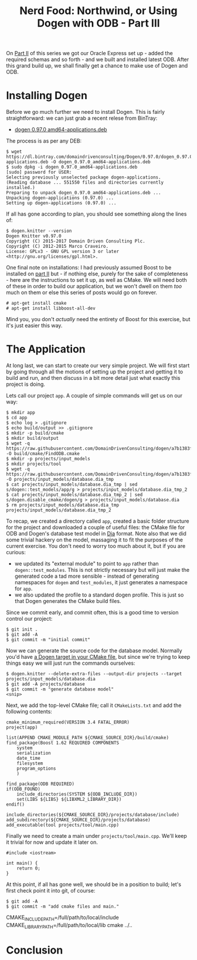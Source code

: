 #+title: Nerd Food: Northwind, or Using Dogen with ODB - Part III
#+options: date:nil toc:nil author:nil num:nil title:nil

On [[http://mcraveiro.blogspot.co.uk/2017/02/nerd-food-northwind-or-using-dogen-with_24.html][Part II]] of this series we got our Oracle Express set up - added the
required schemas and so forth - and we built and installed latest
ODB. After this grand build up, we shall finally get a chance to make
use of Dogen and ODB.

* Installing Dogen

Before we go much further we need to install Dogen. This is fairly
straightforward: we can just grab a recent relese from BinTray:

- [[https://dl.bintray.com/domaindrivenconsulting/Dogen/0.97.0/dogen_0.97.0_amd64-applications.deb][dogen 0.97.0 amd64-applications.deb]]

The process is as per any DEB:

#+begin_example
$ wget https://dl.bintray.com/domaindrivenconsulting/Dogen/0.97.0/dogen_0.97.0_amd64-applications.deb -O dogen_0.97.0_amd64-applications.deb
$ sudo dpkg -i dogen_0.97.0_amd64-applications.deb
[sudo] password for USER:
Selecting previously unselected package dogen-applications.
(Reading database ... 551550 files and directories currently installed.)
Preparing to unpack dogen_0.97.0_amd64-applications.deb ...
Unpacking dogen-applications (0.97.0) ...
Setting up dogen-applications (0.97.0) ...
#+end_example

If all has gone according to plan, you should see something along the
lines of:

#+begin_example
$ dogen.knitter --version
Dogen Knitter v0.97.0
Copyright (C) 2015-2017 Domain Driven Consulting Plc.
Copyright (C) 2012-2015 Marco Craveiro.
License: GPLv3 - GNU GPL version 3 or later <http://gnu.org/licenses/gpl.html>.
#+end_example

One final note on installations: I had previously assumed Boost to be
installed on [[http://mcraveiro.blogspot.co.uk/2017/02/nerd-food-northwind-or-using-dogen-with_24.html][part II]] but - if nothing else, purely for the sake of
completeness - here are the instructions to set it up, as well as
CMake. We will need both of these in order to build our application,
but we won't dwell on them /too/ much on them or else this series of
posts would go on forever.

#+begin_example
# apt-get install cmake
# apt-get install libboost-all-dev
#+end_example

Mind you, you don't /actually/ need the entirety of Boost for this
exercise, but it's just easier this way.

* The Application

At long last, we can start to create our very simple project. We will
first start by going through all the motions of setting up the project
and getting it to build and run, and then discuss in a bit more detail
just what exactly this project is doing.

Lets call our project =app=. A couple of simple commands will get us
on our way:

#+begin_example
$ mkdir app
$ cd app
$ echo log > .gitignore
$ echo build/output >> .gitignore
$ mkdir -p build/cmake
$ mkdir build/output
$ wget -q https://raw.githubusercontent.com/DomainDrivenConsulting/dogen/a7b1383f52ee721515254377054cef3adfdffab1/build/cmake/FindODB.cmake -O build/cmake/FindODB.cmake
$ mkdir -p projects/input_models
$ mkdir projects/tool
$ wget -q https://raw.githubusercontent.com/DomainDrivenConsulting/dogen/a7b1383f52ee721515254377054cef3adfdffab1/projects/input_models/database.dia -O projects/input_models/database.dia_tmp
$ cat projects/input_models/database.dia_tmp | sed s/dogen::test_models/app/g > projects/input_models/database.dia_tmp_2
$ cat projects/input_models/database.dia_tmp_2 | sed s/dogen.disable_cmake/dogen/g > projects/input_models/database.dia
$ rm projects/input_models/database.dia_tmp projects/input_models/database.dia_tmp_2
#+end_example

To recap, we created a directory called =app=, created a basic folder
structure for the project and downloaded a couple of useful files: the
CMake file for ODB and Dogen's database test model in [[https://wiki.gnome.org/Apps/Dia/][Dia]] format. Note
also that we did some trivial hackery on the model, massaging it to
fit the purposes of the current exercise. You don't need to worry too
much about it, but if you are curious:

- we updated its "external module" to point to =app= rather than
  =dogen::test_modules=. This is not strictly necessary but will just
  make the generated code a tad more sensible - instead of generating
  namespaces for =dogen= and =test_modules=, it just generates a
  namespace for =app=.
- we also updated the profile to a standard dogen profile. This is
  just so that Dogen generates the CMake build files.

Since we commit early, and commit often, this is a good time to
version control our project:

#+begin_example
$ git init .
$ git add -A
$ git commit -m "initial commit"
#+end_example

Now we can generate the source code for the database model. Normally
you'd have [[https://github.com/DomainDrivenConsulting/dogen/blob/a7b1383f52ee721515254377054cef3adfdffab1/projects/input_models/CMakeLists.txt][a Dogen target in your CMake file]], but since we're trying
to keep things easy we will just run the commands ourselves:

#+begin_example
$ dogen.knitter --delete-extra-files --output-dir projects --target projects/input_models/database.dia
$ git add -A projects/database
$ git commit -m "generate database model"
<snip>
#+end_example

Next, we add the top-level CMake file; call it =CMakeLists.txt= and
add the following contents:

#+begin_example
cmake_minimum_required(VERSION 3.4 FATAL_ERROR)
project(app)

list(APPEND CMAKE_MODULE_PATH ${CMAKE_SOURCE_DIR}/build/cmake)
find_package(Boost 1.62 REQUIRED COMPONENTS
    system
    serialization
    date_time
    filesystem
    program_options
    )

find_package(ODB REQUIRED)
if(ODB_FOUND)
    include_directories(SYSTEM ${ODB_INCLUDE_DIR})
    set(LIBS ${LIBS} ${LIBXML2_LIBRARY_DIR})
endif()

include_directories(${CMAKE_SOURCE_DIR}/projects/database/include)
add_subdirectory(${CMAKE_SOURCE_DIR}/projects/database)
add_executable(tool projects/tool/main.cpp)
#+end_example

Finally we need to create a main under =projects/tool/main.cpp=. We'll
keep it trivial for now and update it later on.

#+begin_src c++
#include <iostream>

int main() {
    return 0;
}
#+end_src

At this point, if all has gone well, we should be in a position to
build; let's first check point it into git, of course:

#+begin_example
$ git add -A
$ git commit -m "add cmake files and main."
#+end_example

CMAKE_INCLUDE_PATH=/full/path/to/local/include CMAKE_LIBRARY_PATH=/full/path/to/local/lib cmake ../..

* Conclusion
